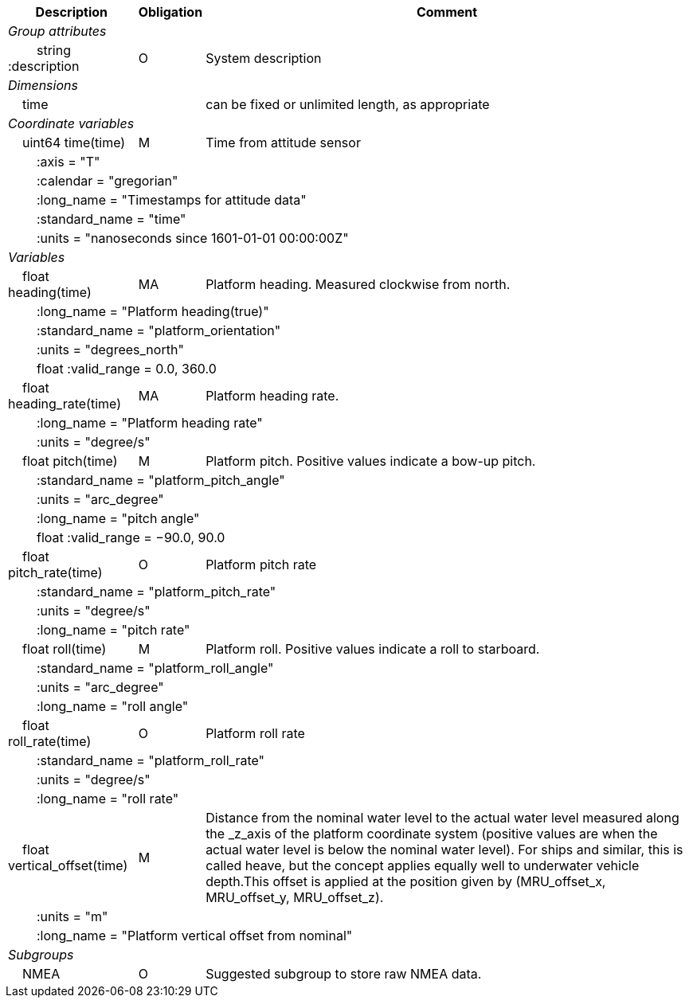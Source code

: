:var: {nbsp}{nbsp}{nbsp}{nbsp}
:attr: {var}{var}
[%autowidth,options="header",]
|===
|Description |Obligation |Comment
e|Group attributes | |
 |{attr}string :description |O |System description
 
e|Dimensions | |
 |{var}time | |can be fixed or unlimited length, as appropriate
 
e|Coordinate variables | |
 |{var}uint64 time(time) |M |Time from attitude sensor
 3+|{attr}:axis = "T" 
 3+|{attr}:calendar = "gregorian" 
 3+|{attr}:long_name = "Timestamps for attitude data" 
 3+|{attr}:standard_name = "time" 
 3+|{attr}:units = "nanoseconds since 1601-01-01 00:00:00Z" 
 
e|Variables | |
 |{var}float heading(time) |MA |Platform heading. Measured clockwise from north.
 3+|{attr}:long_name = "Platform heading(true)" 
 3+|{attr}:standard_name = "platform_orientation" 
 3+|{attr}:units = "degrees_north" 
 3+|{attr}float :valid_range = 0.0, 360.0 
 
 |{var}float heading_rate(time) |MA |Platform heading rate.
 3+|{attr}:long_name = "Platform heading rate" 
 3+|{attr}:units = "degree/s" 
 
 |{var}float pitch(time) |M |Platform pitch. Positive values indicate a bow-up pitch.
 3+|{attr}:standard_name = "platform_pitch_angle" 
 3+|{attr}:units = "arc_degree" 
 3+|{attr}:long_name = "pitch angle" 
 3+|{attr}float :valid_range = −90.0, 90.0 
 
 |{var}float pitch_rate(time) |O |Platform pitch rate
 3+|{attr}:standard_name = "platform_pitch_rate" 
 3+|{attr}:units = "degree/s" 
 3+|{attr}:long_name = "pitch rate" 
 
 |{var}float roll(time) |M |Platform roll. Positive values indicate a roll to starboard.
 3+|{attr}:standard_name = "platform_roll_angle" 
 3+|{attr}:units = "arc_degree" 
 3+|{attr}:long_name = "roll angle" 
 
 |{var}float roll_rate(time) |O |Platform roll rate
 3+|{attr}:standard_name = "platform_roll_rate" 
 3+|{attr}:units = "degree/s" 
 3+|{attr}:long_name = "roll rate" 
 
 |{var}float vertical_offset(time) |M |Distance from the nominal water level to the actual water level measured along the _z_axis of the platform coordinate system (positive values are when the actual water level is below the nominal water level). For ships and similar, this is called heave, but the concept applies equally well to underwater vehicle depth.This offset is applied at the position given by (MRU_offset_x, MRU_offset_y, MRU_offset_z).
 3+|{attr}:units = "m" 
 3+|{attr}:long_name = "Platform vertical offset from nominal" 

e|Subgroups | |
 |{var}NMEA |O |Suggested subgroup to store raw NMEA data.
|===

